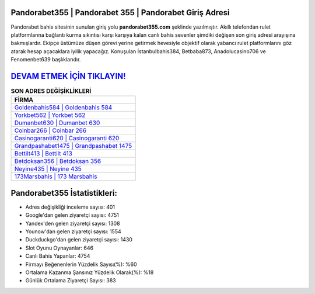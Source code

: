 ﻿Pandorabet355 | Pandorabet 355 | Pandorabet Giriş Adresi
===================================

.. image:: images/pandorabet-giris.jpg
   :width: 600
   
Pandorabet bahis sitesinin sunulan giriş yolu **pandorabet355.com** şeklinde yazılmıştır. Akıllı telefondan rulet platformlarına bağlantı kurma sıkıntısı karşı karşıya kalan canlı bahis sevenler şimdiki değişen son giriş adresi arayışına bakmışlardır. Ekipçe üstümüze düşen görevi yerine getirmek hevesiyle objektif olarak yabancı rulet platformlarını göz atarak hesap açacaklara iyilik yapacağız. Konuşulan İstanbulbahis384, Betbaba873, Anadolucasino706 ve Fenomenbet639 başlıklarıdır.

`DEVAM ETMEK İÇİN TIKLAYIN! <https://urlday.cc/git>`_
==============

.. list-table:: **SON ADRES DEĞİŞİKLİKLERİ**
   :widths: 100
   :header-rows: 1

   * - FİRMA
   * - `Goldenbahis584 | Goldenbahis 584 <goldenbahis584-goldenbahis-584-goldenbahis-giris-adresi.html>`_
   * - `Yorkbet562 | Yorkbet 562 <yorkbet562-yorkbet-562-yorkbet-giris-adresi.html>`_
   * - `Dumanbet630 | Dumanbet 630 <dumanbet630-dumanbet-630-dumanbet-giris-adresi.html>`_	 
   * - `Coinbar266 | Coinbar 266 <coinbar266-coinbar-266-coinbar-giris-adresi.html>`_	 
   * - `Casinogaranti620 | Casinogaranti 620 <casinogaranti620-casinogaranti-620-casinogaranti-giris-adresi.html>`_ 
   * - `Grandpashabet1475 | Grandpashabet 1475 <grandpashabet1475-grandpashabet-1475-grandpashabet-giris-adresi.html>`_
   * - `Bettilt413 | Bettilt 413 <bettilt413-bettilt-413-bettilt-giris-adresi.html>`_	 
   * - `Betdoksan356 | Betdoksan 356 <betdoksan356-betdoksan-356-betdoksan-giris-adresi.html>`_
   * - `Neyine435 | Neyine 435 <neyine435-neyine-435-neyine-giris-adresi.html>`_
   * - `173Marsbahis | 173 Marsbahis <173marsbahis-173-marsbahis-marsbahis-giris-adresi.html>`_
	 
Pandorabet355 İstatistikleri:
===================================	 
* Adres değişikliği inceleme sayısı: 401
* Google'dan gelen ziyaretçi sayısı: 4751
* Yandex'den gelen ziyaretçi sayısı: 1308
* Younow'dan gelen ziyaretçi sayısı: 1554
* Duckduckgo'dan gelen ziyaretçi sayısı: 1430
* Slot Oyunu Oynayanlar: 646
* Canlı Bahis Yapanlar: 4754
* Firmayı Beğenenlerin Yüzdelik Sayısı(%): %60
* Ortalama Kazanma Şansınız Yüzdelik Olarak(%): %18
* Günlük Ortalama Ziyaretçi Sayısı: 383
